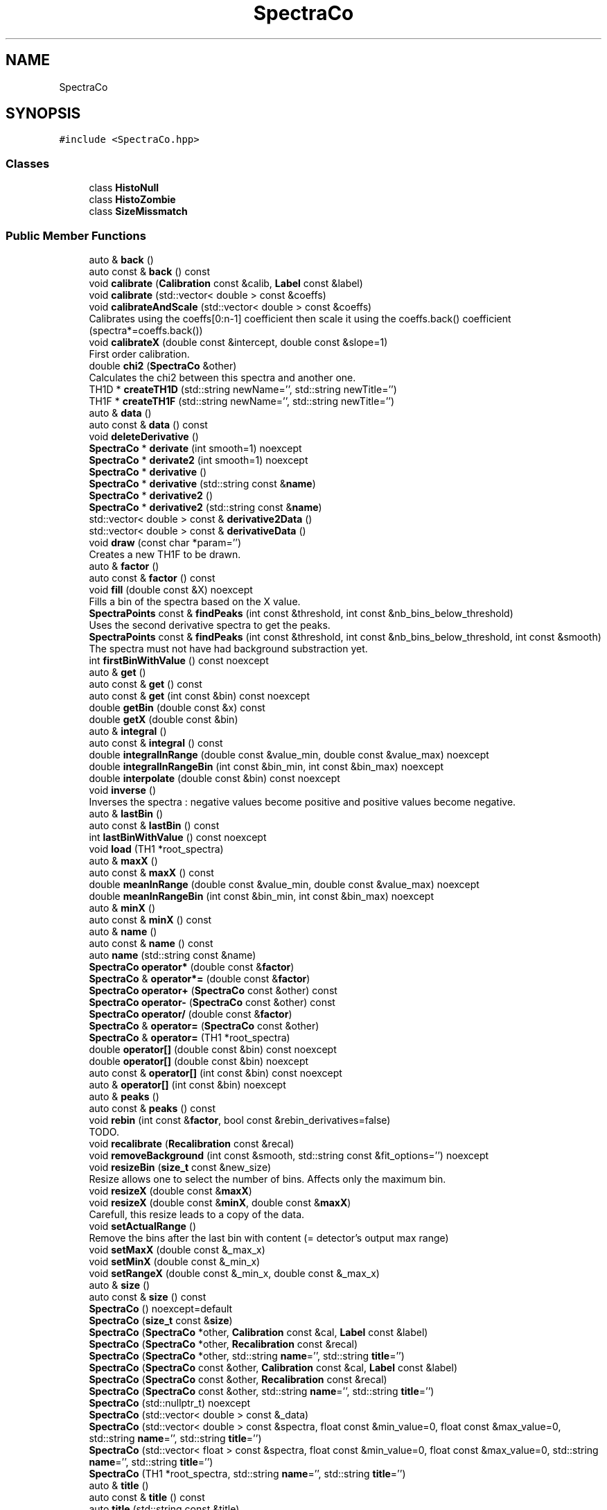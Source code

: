 .TH "SpectraCo" 3 "Mon Mar 25 2024" "Nuball2" \" -*- nroff -*-
.ad l
.nh
.SH NAME
SpectraCo
.SH SYNOPSIS
.br
.PP
.PP
\fC#include <SpectraCo\&.hpp>\fP
.SS "Classes"

.in +1c
.ti -1c
.RI "class \fBHistoNull\fP"
.br
.ti -1c
.RI "class \fBHistoZombie\fP"
.br
.ti -1c
.RI "class \fBSizeMissmatch\fP"
.br
.in -1c
.SS "Public Member Functions"

.in +1c
.ti -1c
.RI "auto & \fBback\fP ()"
.br
.ti -1c
.RI "auto const  & \fBback\fP () const"
.br
.ti -1c
.RI "void \fBcalibrate\fP (\fBCalibration\fP const &calib, \fBLabel\fP const &label)"
.br
.ti -1c
.RI "void \fBcalibrate\fP (std::vector< double > const &coeffs)"
.br
.ti -1c
.RI "void \fBcalibrateAndScale\fP (std::vector< double > const &coeffs)"
.br
.RI "Calibrates using the coeffs[0:n-1] coefficient then scale it using the coeffs\&.back() coefficient (spectra*=coeffs\&.back()) "
.ti -1c
.RI "void \fBcalibrateX\fP (double const &intercept, double const &slope=1)"
.br
.RI "First order calibration\&. "
.ti -1c
.RI "double \fBchi2\fP (\fBSpectraCo\fP &other)"
.br
.RI "Calculates the chi2 between this spectra and another one\&. "
.ti -1c
.RI "TH1D * \fBcreateTH1D\fP (std::string newName='', std::string newTitle='')"
.br
.ti -1c
.RI "TH1F * \fBcreateTH1F\fP (std::string newName='', std::string newTitle='')"
.br
.ti -1c
.RI "auto & \fBdata\fP ()"
.br
.ti -1c
.RI "auto const  & \fBdata\fP () const"
.br
.ti -1c
.RI "void \fBdeleteDerivative\fP ()"
.br
.ti -1c
.RI "\fBSpectraCo\fP * \fBderivate\fP (int smooth=1) noexcept"
.br
.ti -1c
.RI "\fBSpectraCo\fP * \fBderivate2\fP (int smooth=1) noexcept"
.br
.ti -1c
.RI "\fBSpectraCo\fP * \fBderivative\fP ()"
.br
.ti -1c
.RI "\fBSpectraCo\fP * \fBderivative\fP (std::string const &\fBname\fP)"
.br
.ti -1c
.RI "\fBSpectraCo\fP * \fBderivative2\fP ()"
.br
.ti -1c
.RI "\fBSpectraCo\fP * \fBderivative2\fP (std::string const &\fBname\fP)"
.br
.ti -1c
.RI "std::vector< double > const  & \fBderivative2Data\fP ()"
.br
.ti -1c
.RI "std::vector< double > const  & \fBderivativeData\fP ()"
.br
.ti -1c
.RI "void \fBdraw\fP (const char *param='')"
.br
.RI "Creates a new TH1F to be drawn\&. "
.ti -1c
.RI "auto & \fBfactor\fP ()"
.br
.ti -1c
.RI "auto const  & \fBfactor\fP () const"
.br
.ti -1c
.RI "void \fBfill\fP (double const &X) noexcept"
.br
.RI "Fills a bin of the spectra based on the X value\&. "
.ti -1c
.RI "\fBSpectraPoints\fP const  & \fBfindPeaks\fP (int const &threshold, int const &nb_bins_below_threshold)"
.br
.RI "Uses the second derivative spectra to get the peaks\&. "
.ti -1c
.RI "\fBSpectraPoints\fP const  & \fBfindPeaks\fP (int const &threshold, int const &nb_bins_below_threshold, int const &smooth)"
.br
.RI "The spectra must not have had background substraction yet\&. "
.ti -1c
.RI "int \fBfirstBinWithValue\fP () const noexcept"
.br
.ti -1c
.RI "auto & \fBget\fP ()"
.br
.ti -1c
.RI "auto const  & \fBget\fP () const"
.br
.ti -1c
.RI "auto const  & \fBget\fP (int const &bin) const noexcept"
.br
.ti -1c
.RI "double \fBgetBin\fP (double const &x) const"
.br
.ti -1c
.RI "double \fBgetX\fP (double const &bin)"
.br
.ti -1c
.RI "auto & \fBintegral\fP ()"
.br
.ti -1c
.RI "auto const  & \fBintegral\fP () const"
.br
.ti -1c
.RI "double \fBintegralInRange\fP (double const &value_min, double const &value_max) noexcept"
.br
.ti -1c
.RI "double \fBintegralInRangeBin\fP (int const &bin_min, int const &bin_max) noexcept"
.br
.ti -1c
.RI "double \fBinterpolate\fP (double const &bin) const noexcept"
.br
.ti -1c
.RI "void \fBinverse\fP ()"
.br
.RI "Inverses the spectra : negative values become positive and positive values become negative\&. "
.ti -1c
.RI "auto & \fBlastBin\fP ()"
.br
.ti -1c
.RI "auto const  & \fBlastBin\fP () const"
.br
.ti -1c
.RI "int \fBlastBinWithValue\fP () const noexcept"
.br
.ti -1c
.RI "void \fBload\fP (TH1 *root_spectra)"
.br
.ti -1c
.RI "auto & \fBmaxX\fP ()"
.br
.ti -1c
.RI "auto const  & \fBmaxX\fP () const"
.br
.ti -1c
.RI "double \fBmeanInRange\fP (double const &value_min, double const &value_max) noexcept"
.br
.ti -1c
.RI "double \fBmeanInRangeBin\fP (int const &bin_min, int const &bin_max) noexcept"
.br
.ti -1c
.RI "auto & \fBminX\fP ()"
.br
.ti -1c
.RI "auto const  & \fBminX\fP () const"
.br
.ti -1c
.RI "auto & \fBname\fP ()"
.br
.ti -1c
.RI "auto const  & \fBname\fP () const"
.br
.ti -1c
.RI "auto \fBname\fP (std::string const &name)"
.br
.ti -1c
.RI "\fBSpectraCo\fP \fBoperator*\fP (double const &\fBfactor\fP)"
.br
.ti -1c
.RI "\fBSpectraCo\fP & \fBoperator*=\fP (double const &\fBfactor\fP)"
.br
.ti -1c
.RI "\fBSpectraCo\fP \fBoperator+\fP (\fBSpectraCo\fP const &other) const"
.br
.ti -1c
.RI "\fBSpectraCo\fP \fBoperator\-\fP (\fBSpectraCo\fP const &other) const"
.br
.ti -1c
.RI "\fBSpectraCo\fP \fBoperator/\fP (double const &\fBfactor\fP)"
.br
.ti -1c
.RI "\fBSpectraCo\fP & \fBoperator=\fP (\fBSpectraCo\fP const &other)"
.br
.ti -1c
.RI "\fBSpectraCo\fP & \fBoperator=\fP (TH1 *root_spectra)"
.br
.ti -1c
.RI "double \fBoperator[]\fP (double const &bin) const noexcept"
.br
.ti -1c
.RI "double \fBoperator[]\fP (double const &bin) noexcept"
.br
.ti -1c
.RI "auto const  & \fBoperator[]\fP (int const &bin) const noexcept"
.br
.ti -1c
.RI "auto & \fBoperator[]\fP (int const &bin) noexcept"
.br
.ti -1c
.RI "auto & \fBpeaks\fP ()"
.br
.ti -1c
.RI "auto const  & \fBpeaks\fP () const"
.br
.ti -1c
.RI "void \fBrebin\fP (int const &\fBfactor\fP, bool const &rebin_derivatives=false)"
.br
.RI "TODO\&. "
.ti -1c
.RI "void \fBrecalibrate\fP (\fBRecalibration\fP const &recal)"
.br
.ti -1c
.RI "void \fBremoveBackground\fP (int const &smooth, std::string const &fit_options='') noexcept"
.br
.ti -1c
.RI "void \fBresizeBin\fP (\fBsize_t\fP const &new_size)"
.br
.RI "Resize allows one to select the number of bins\&. Affects only the maximum bin\&. "
.ti -1c
.RI "void \fBresizeX\fP (double const &\fBmaxX\fP)"
.br
.ti -1c
.RI "void \fBresizeX\fP (double const &\fBminX\fP, double const &\fBmaxX\fP)"
.br
.RI "Carefull, this resize leads to a copy of the data\&. "
.ti -1c
.RI "void \fBsetActualRange\fP ()"
.br
.RI "Remove the bins after the last bin with content (= detector's output max range) "
.ti -1c
.RI "void \fBsetMaxX\fP (double const &_max_x)"
.br
.ti -1c
.RI "void \fBsetMinX\fP (double const &_min_x)"
.br
.ti -1c
.RI "void \fBsetRangeX\fP (double const &_min_x, double const &_max_x)"
.br
.ti -1c
.RI "auto & \fBsize\fP ()"
.br
.ti -1c
.RI "auto const  & \fBsize\fP () const"
.br
.ti -1c
.RI "\fBSpectraCo\fP () noexcept=default"
.br
.ti -1c
.RI "\fBSpectraCo\fP (\fBsize_t\fP const &\fBsize\fP)"
.br
.ti -1c
.RI "\fBSpectraCo\fP (\fBSpectraCo\fP *other, \fBCalibration\fP const &cal, \fBLabel\fP const &label)"
.br
.ti -1c
.RI "\fBSpectraCo\fP (\fBSpectraCo\fP *other, \fBRecalibration\fP const &recal)"
.br
.ti -1c
.RI "\fBSpectraCo\fP (\fBSpectraCo\fP *other, std::string \fBname\fP='', std::string \fBtitle\fP='')"
.br
.ti -1c
.RI "\fBSpectraCo\fP (\fBSpectraCo\fP const &other, \fBCalibration\fP const &cal, \fBLabel\fP const &label)"
.br
.ti -1c
.RI "\fBSpectraCo\fP (\fBSpectraCo\fP const &other, \fBRecalibration\fP const &recal)"
.br
.ti -1c
.RI "\fBSpectraCo\fP (\fBSpectraCo\fP const &other, std::string \fBname\fP='', std::string \fBtitle\fP='')"
.br
.ti -1c
.RI "\fBSpectraCo\fP (std::nullptr_t) noexcept"
.br
.ti -1c
.RI "\fBSpectraCo\fP (std::vector< double > const &_data)"
.br
.ti -1c
.RI "\fBSpectraCo\fP (std::vector< double > const &spectra, float const &min_value=0, float const &max_value=0, std::string \fBname\fP='', std::string \fBtitle\fP='')"
.br
.ti -1c
.RI "\fBSpectraCo\fP (std::vector< float > const &spectra, float const &min_value=0, float const &max_value=0, std::string \fBname\fP='', std::string \fBtitle\fP='')"
.br
.ti -1c
.RI "\fBSpectraCo\fP (TH1 *root_spectra, std::string \fBname\fP='', std::string \fBtitle\fP='')"
.br
.ti -1c
.RI "auto & \fBtitle\fP ()"
.br
.ti -1c
.RI "auto const  & \fBtitle\fP () const"
.br
.ti -1c
.RI "auto \fBtitle\fP (std::string const &title)"
.br
.ti -1c
.RI "void \fBwrite\fP ()"
.br
.ti -1c
.RI "void \fBwrite\fP (TDirectory *directory)"
.br
.ti -1c
.RI "void \fBwriteTH1D\fP ()"
.br
.ti -1c
.RI "void \fBwriteTH1D\fP (TDirectory *directory)"
.br
.ti -1c
.RI "\fB~SpectraCo\fP () noexcept"
.br
.in -1c
.SS "Private Member Functions"

.in +1c
.ti -1c
.RI "void \fBcalculateCoeff\fP ()"
.br
.in -1c
.SS "Private Attributes"

.in +1c
.ti -1c
.RI "\fBSpectraCo\fP * \fBm_derivative\fP = nullptr"
.br
.ti -1c
.RI "\fBSpectraCo\fP * \fBm_derivative2\fP = nullptr"
.br
.ti -1c
.RI "double \fBm_factor\fP = 1"
.br
.ti -1c
.RI "int \fBm_integral\fP = 0"
.br
.ti -1c
.RI "double \fBm_intercept\fP = 0"
.br
.ti -1c
.RI "TH1 * \fBm_loaded_TH1\fP = nullptr"
.br
.ti -1c
.RI "double \fBm_max_x\fP = 0"
.br
.ti -1c
.RI "double \fBm_min_x\fP = 0"
.br
.ti -1c
.RI "std::string \fBm_name\fP = 'Unnamed'"
.br
.ti -1c
.RI "\fBSpectraPoints\fP \fBm_peaks\fP"
.br
.ti -1c
.RI "double \fBm_rebin\fP = 1"
.br
.ti -1c
.RI "int \fBm_size\fP = 0"
.br
.ti -1c
.RI "double \fBm_slope\fP = \-1"
.br
.ti -1c
.RI "std::vector< double > \fBm_spectra\fP"
.br
.ti -1c
.RI "std::string \fBm_title\fP = 'Untitled'"
.br
.ti -1c
.RI "int \fBnb_histo_drawn\fP = 0"
.br
.ti -1c
.RI "std::vector< TH1 * > \fBroot_spectra_pointers\fP"
.br
.in -1c
.SH "Constructor & Destructor Documentation"
.PP 
.SS "SpectraCo::SpectraCo ()\fC [default]\fP, \fC [noexcept]\fP"

.SS "SpectraCo::~SpectraCo ()\fC [inline]\fP, \fC [noexcept]\fP"

.PP
\fBTodo\fP
.RS 4

.RE
.PP

.SS "SpectraCo::SpectraCo (std::nullptr_t)\fC [inline]\fP, \fC [noexcept]\fP"

.SS "SpectraCo::SpectraCo (std::vector< float > const & spectra, float const & min_value = \fC0\fP, float const & max_value = \fC0\fP, std::string name = \fC''\fP, std::string title = \fC''\fP)\fC [inline]\fP"

.SS "SpectraCo::SpectraCo (std::vector< double > const & spectra, float const & min_value = \fC0\fP, float const & max_value = \fC0\fP, std::string name = \fC''\fP, std::string title = \fC''\fP)\fC [inline]\fP"

.SS "SpectraCo::SpectraCo (\fBSpectraCo\fP const & other, std::string name = \fC''\fP, std::string title = \fC''\fP)\fC [inline]\fP"

.SS "SpectraCo::SpectraCo (\fBSpectraCo\fP * other, std::string name = \fC''\fP, std::string title = \fC''\fP)\fC [inline]\fP"

.SS "SpectraCo::SpectraCo (\fBSpectraCo\fP const & other, \fBRecalibration\fP const & recal)\fC [inline]\fP"

.SS "SpectraCo::SpectraCo (\fBSpectraCo\fP * other, \fBRecalibration\fP const & recal)\fC [inline]\fP"

.SS "SpectraCo::SpectraCo (\fBSpectraCo\fP const & other, \fBCalibration\fP const & cal, \fBLabel\fP const & label)\fC [inline]\fP"

.SS "SpectraCo::SpectraCo (\fBSpectraCo\fP * other, \fBCalibration\fP const & cal, \fBLabel\fP const & label)\fC [inline]\fP"

.SS "SpectraCo::SpectraCo (std::vector< double > const & _data)\fC [inline]\fP"

.SS "SpectraCo::SpectraCo (\fBsize_t\fP const & size)\fC [inline]\fP"

.SS "SpectraCo::SpectraCo (TH1 * root_spectra, std::string name = \fC''\fP, std::string title = \fC''\fP)\fC [inline]\fP"

.SH "Member Function Documentation"
.PP 
.SS "auto& SpectraCo::back ()\fC [inline]\fP"

.SS "auto const& SpectraCo::back () const\fC [inline]\fP"

.SS "void SpectraCo::calculateCoeff ()\fC [private]\fP"

.SS "void SpectraCo::calibrate (\fBCalibration\fP const & calib, \fBLabel\fP const & label)"

.SS "void SpectraCo::calibrate (std::vector< double > const & coeffs)"

.SS "void SpectraCo::calibrateAndScale (std::vector< double > const & coeffs)"

.PP
Calibrates using the coeffs[0:n-1] coefficient then scale it using the coeffs\&.back() coefficient (spectra*=coeffs\&.back()) 
.PP
\fBParameters\fP
.RS 4
\fIcoeffs\fP The last coefficient is used to scale, the other firsts to calibrate the x axis 
.RE
.PP

.SS "void SpectraCo::calibrateX (double const & intercept, double const & slope = \fC1\fP)\fC [inline]\fP"

.PP
First order calibration\&. 
.SS "double SpectraCo::chi2 (\fBSpectraCo\fP & other)\fC [inline]\fP"

.PP
Calculates the chi2 between this spectra and another one\&. 
.SS "TH1D * SpectraCo::createTH1D (std::string newName = \fC''\fP, std::string newTitle = \fC''\fP)"

.SS "TH1F * SpectraCo::createTH1F (std::string newName = \fC''\fP, std::string newTitle = \fC''\fP)"

.SS "auto& SpectraCo::data ()\fC [inline]\fP"

.SS "auto const& SpectraCo::data () const\fC [inline]\fP"

.SS "void SpectraCo::deleteDerivative ()\fC [inline]\fP"

.SS "\fBSpectraCo\fP * SpectraCo::derivate (int smooth = \fC1\fP)\fC [noexcept]\fP"

.SS "\fBSpectraCo\fP * SpectraCo::derivate2 (int smooth = \fC1\fP)\fC [noexcept]\fP"

.SS "\fBSpectraCo\fP* SpectraCo::derivative ()\fC [inline]\fP"

.SS "\fBSpectraCo\fP * SpectraCo::derivative (std::string const & name)"

.SS "\fBSpectraCo\fP* SpectraCo::derivative2 ()\fC [inline]\fP"

.SS "\fBSpectraCo\fP * SpectraCo::derivative2 (std::string const & name)"

.SS "std::vector<double> const& SpectraCo::derivative2Data ()\fC [inline]\fP"

.PP
\fBAttention\fP
.RS 4
One has to check that the second derivative has already been calculated; 
.RE
.PP

.SS "std::vector<double> const& SpectraCo::derivativeData ()\fC [inline]\fP"

.PP
\fBAttention\fP
.RS 4
One has to check that the derivative has already been calculated; 
.RE
.PP

.SS "void SpectraCo::draw (const char * param = \fC''\fP)"

.PP
Creates a new TH1F to be drawn\&. 
.SS "auto& SpectraCo::factor ()\fC [inline]\fP"

.SS "auto const& SpectraCo::factor () const\fC [inline]\fP"

.SS "void SpectraCo::fill (double const & X)\fC [noexcept]\fP"

.PP
Fills a bin of the spectra based on the X value\&. 
.PP
\fBAttention\fP
.RS 4
Has not been tested 
.RE
.PP
\fBTodo\fP
.RS 4
test it 
.RE
.PP

.SS "\fBSpectraPoints\fP const  & SpectraCo::findPeaks (int const & threshold, int const & nb_bins_below_threshold)"

.PP
Uses the second derivative spectra to get the peaks\&. 
.PP
\fBParameters\fP
.RS 4
\fIthreshold\fP 
.br
\fInb_bins_below_threshold\fP 
.RE
.PP
\fBReturns\fP
.RS 4
SpectraPoints: a vector<pair<int, double>> with the keys the bin and the values the height of the second derivative peak 
.RE
.PP

.SS "\fBSpectraPoints\fP const  & SpectraCo::findPeaks (int const & threshold, int const & nb_bins_below_threshold, int const & smooth)"

.PP
The spectra must not have had background substraction yet\&. 
.SS "int SpectraCo::firstBinWithValue () const\fC [inline]\fP, \fC [noexcept]\fP"

.SS "auto& SpectraCo::get ()\fC [inline]\fP"

.SS "auto const& SpectraCo::get () const\fC [inline]\fP"

.SS "auto const& SpectraCo::get (int const & bin) const\fC [inline]\fP, \fC [noexcept]\fP"

.SS "double SpectraCo::getBin (double const & x) const\fC [inline]\fP"

.SS "double SpectraCo::getX (double const & bin)\fC [inline]\fP"

.SS "auto& SpectraCo::integral ()\fC [inline]\fP"

.SS "auto const& SpectraCo::integral () const\fC [inline]\fP"

.SS "double SpectraCo::integralInRange (double const & value_min, double const & value_max)\fC [noexcept]\fP"

.SS "double SpectraCo::integralInRangeBin (int const & bin_min, int const & bin_max)\fC [noexcept]\fP"

.SS "double SpectraCo::interpolate (double const & bin) const\fC [noexcept]\fP"

.SS "void SpectraCo::inverse ()\fC [inline]\fP"

.PP
Inverses the spectra : negative values become positive and positive values become negative\&. Do not touch the derivatives 
.SS "auto& SpectraCo::lastBin ()\fC [inline]\fP"

.SS "auto const& SpectraCo::lastBin () const\fC [inline]\fP"

.SS "int SpectraCo::lastBinWithValue () const\fC [inline]\fP, \fC [noexcept]\fP"

.SS "void SpectraCo::load (TH1 * root_spectra)"

.SS "auto& SpectraCo::maxX ()\fC [inline]\fP"

.SS "auto const& SpectraCo::maxX () const\fC [inline]\fP"

.SS "double SpectraCo::meanInRange (double const & value_min, double const & value_max)\fC [noexcept]\fP"

.SS "double SpectraCo::meanInRangeBin (int const & bin_min, int const & bin_max)\fC [noexcept]\fP"

.SS "auto& SpectraCo::minX ()\fC [inline]\fP"

.SS "auto const& SpectraCo::minX () const\fC [inline]\fP"

.SS "auto& SpectraCo::name ()\fC [inline]\fP"

.SS "auto const& SpectraCo::name () const\fC [inline]\fP"

.SS "auto SpectraCo::name (std::string const & name)\fC [inline]\fP"

.SS "\fBSpectraCo\fP SpectraCo::operator* (double const & factor)"

.PP
\fBTodo\fP
.RS 4
can be optimized 
.RE
.PP

.SS "\fBSpectraCo\fP & SpectraCo::operator*= (double const & factor)"

.SS "\fBSpectraCo\fP SpectraCo::operator+ (\fBSpectraCo\fP const & other) const"

.SS "\fBSpectraCo\fP SpectraCo::operator\- (\fBSpectraCo\fP const & other) const"

.SS "\fBSpectraCo\fP SpectraCo::operator/ (double const & factor)"

.PP
\fBTodo\fP
.RS 4
can be optimized 
.RE
.PP

.SS "\fBSpectraCo\fP& SpectraCo::operator= (\fBSpectraCo\fP const & other)\fC [inline]\fP"

.SS "\fBSpectraCo\fP& SpectraCo::operator= (TH1 * root_spectra)\fC [inline]\fP"

.SS "double SpectraCo::operator[] (double const & bin) const\fC [inline]\fP, \fC [noexcept]\fP"

.SS "double SpectraCo::operator[] (double const & bin)\fC [inline]\fP, \fC [noexcept]\fP"

.SS "auto const& SpectraCo::operator[] (int const & bin) const\fC [inline]\fP, \fC [noexcept]\fP"

.SS "auto& SpectraCo::operator[] (int const & bin)\fC [inline]\fP, \fC [noexcept]\fP"

.SS "auto& SpectraCo::peaks ()\fC [inline]\fP"

.SS "auto const& SpectraCo::peaks () const\fC [inline]\fP"

.SS "void SpectraCo::rebin (int const & factor, bool const & rebin_derivatives = \fCfalse\fP)"

.PP
TODO\&. Uses the TH1::Rebin method;\&.
.PP
\fBTodo\fP
.RS 4
create a custom method without the use of ROOT (attempt commented at the bottom of the file) 
.RE
.PP

.SS "void SpectraCo::recalibrate (\fBRecalibration\fP const & recal)"

.SS "void SpectraCo::removeBackground (int const & smooth, std::string const & fit_options = \fC''\fP)\fC [noexcept]\fP"

.PP
\fBTodo\fP
.RS 4
Try to adapt not to have to use root for this function
.RE
.PP
.PP
\fBParameters\fP
.RS 4
\fIsmooth\fP 
.br
\fIfit_options\fP 
.RE
.PP

.SS "void SpectraCo::resizeBin (\fBsize_t\fP const & new_size)"

.PP
Resize allows one to select the number of bins\&. Affects only the maximum bin\&. 
.SS "void SpectraCo::resizeX (double const & maxX)"

.SS "void SpectraCo::resizeX (double const & minX, double const & maxX)"

.PP
Carefull, this resize leads to a copy of the data\&. 
.PP
\fBParameters\fP
.RS 4
\fIminX\fP 
.br
\fImaxX\fP 
.RE
.PP

.SS "void SpectraCo::setActualRange ()\fC [inline]\fP"

.PP
Remove the bins after the last bin with content (= detector's output max range) 
.SS "void SpectraCo::setMaxX (double const & _max_x)\fC [inline]\fP"

.SS "void SpectraCo::setMinX (double const & _min_x)\fC [inline]\fP"

.SS "void SpectraCo::setRangeX (double const & _min_x, double const & _max_x)\fC [inline]\fP"

.SS "auto& SpectraCo::size ()\fC [inline]\fP"

.SS "auto const& SpectraCo::size () const\fC [inline]\fP"

.SS "auto& SpectraCo::title ()\fC [inline]\fP"

.SS "auto const& SpectraCo::title () const\fC [inline]\fP"

.SS "auto SpectraCo::title (std::string const & title)\fC [inline]\fP"

.SS "void SpectraCo::write ()\fC [inline]\fP"

.SS "void SpectraCo::write (TDirectory * directory)\fC [inline]\fP"

.SS "void SpectraCo::writeTH1D ()\fC [inline]\fP"

.SS "void SpectraCo::writeTH1D (TDirectory * directory)\fC [inline]\fP"

.SH "Member Data Documentation"
.PP 
.SS "\fBSpectraCo\fP* SpectraCo::m_derivative = nullptr\fC [private]\fP"

.SS "\fBSpectraCo\fP* SpectraCo::m_derivative2 = nullptr\fC [private]\fP"

.SS "double SpectraCo::m_factor = 1\fC [private]\fP"

.SS "int SpectraCo::m_integral = 0\fC [private]\fP"

.SS "double SpectraCo::m_intercept = 0\fC [private]\fP"

.SS "TH1* SpectraCo::m_loaded_TH1 = nullptr\fC [private]\fP"

.SS "double SpectraCo::m_max_x = 0\fC [private]\fP"

.SS "double SpectraCo::m_min_x = 0\fC [private]\fP"

.SS "std::string SpectraCo::m_name = 'Unnamed'\fC [private]\fP"

.SS "\fBSpectraPoints\fP SpectraCo::m_peaks\fC [private]\fP"

.SS "double SpectraCo::m_rebin = 1\fC [private]\fP"

.SS "int SpectraCo::m_size = 0\fC [private]\fP"

.SS "double SpectraCo::m_slope = \-1\fC [private]\fP"

.SS "std::vector<double> SpectraCo::m_spectra\fC [private]\fP"

.SS "std::string SpectraCo::m_title = 'Untitled'\fC [private]\fP"

.SS "int SpectraCo::nb_histo_drawn = 0\fC [private]\fP"

.SS "std::vector<TH1*> SpectraCo::root_spectra_pointers\fC [private]\fP"


.SH "Author"
.PP 
Generated automatically by Doxygen for Nuball2 from the source code\&.
